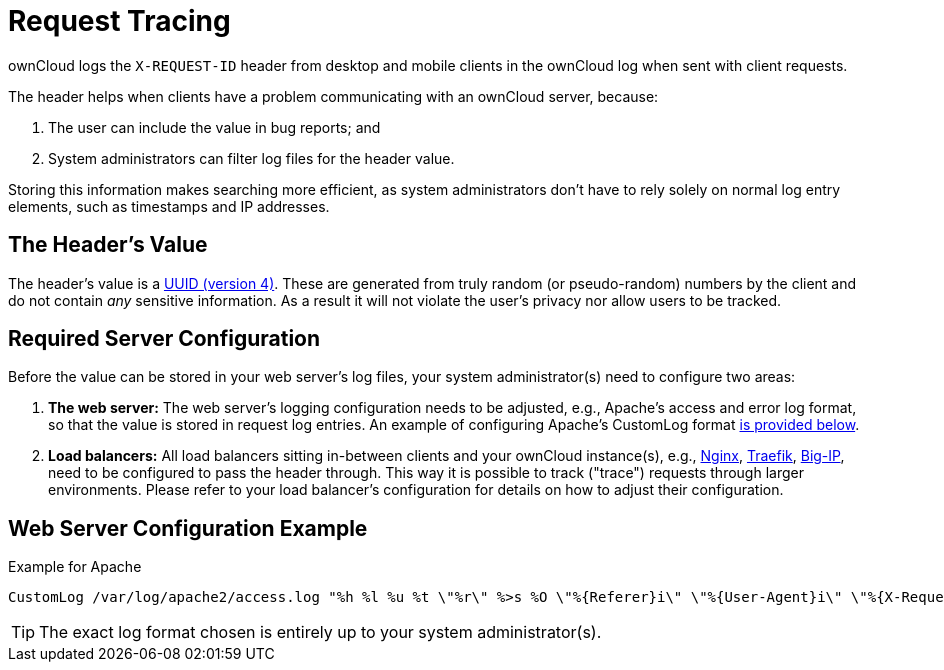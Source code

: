 = Request Tracing
:uuid-rfc4122-url: https://tools.ietf.org/html/rfc4122
:nginx-loadbalancing-url: https://nginx.org/en/docs/http/load_balancing.html
:traefik-loadbalancing-url: https://docs.traefik.io/basics/#load-balancing
:big-ip-loadbalancing-url: https://www.f5.com/products/big-ip-services

ownCloud logs the `X-REQUEST-ID` header from desktop and mobile clients in the ownCloud log when sent with client requests.

The header helps when clients have a problem communicating with an ownCloud server, because:

. The user can include the value in bug reports; and
. System administrators can filter log files for the header value. 

Storing this information makes searching more efficient, as system administrators don’t have to rely solely on normal log entry elements, such as timestamps and IP addresses.

== The Header’s Value

The header's value is a {uuid-rfc4122-url}[UUID (version 4)].
These are generated from truly random (or pseudo-random) numbers by the client and do not contain _any_ sensitive information.
As a result it will not violate the user's privacy nor allow users to be tracked.

== Required Server Configuration

Before the value can be stored in your web server's log files, your system administrator(s) need to configure two areas:

. *The web server:* The web server's logging configuration needs to be adjusted, e.g., Apache’s access and error log format, so that the value is stored in request log entries. An example of configuring Apache’s CustomLog format xref:web-server-configuration-example[is provided below].
. *Load balancers:* All load balancers sitting in-between clients and your ownCloud instance(s), e.g., {nginx-loadbalancing-url}[Nginx], {traefik-loadbalancing-url}[Traefik], {big-ip-loadbalancing-url}[Big-IP], need to be configured to pass the header through. 
  This way it is possible to track ("trace") requests through larger environments.
  Please refer to your load balancer’s configuration for details on how to adjust their configuration.

== Web Server Configuration Example

.Example for Apache
[source,apache]
----
CustomLog /var/log/apache2/access.log "%h %l %u %t \"%r\" %>s %O \"%{Referer}i\" \"%{User-Agent}i\" \"%{X-Request-ID}i\""
----

TIP: The exact log format chosen is entirely up to your system administrator(s).
